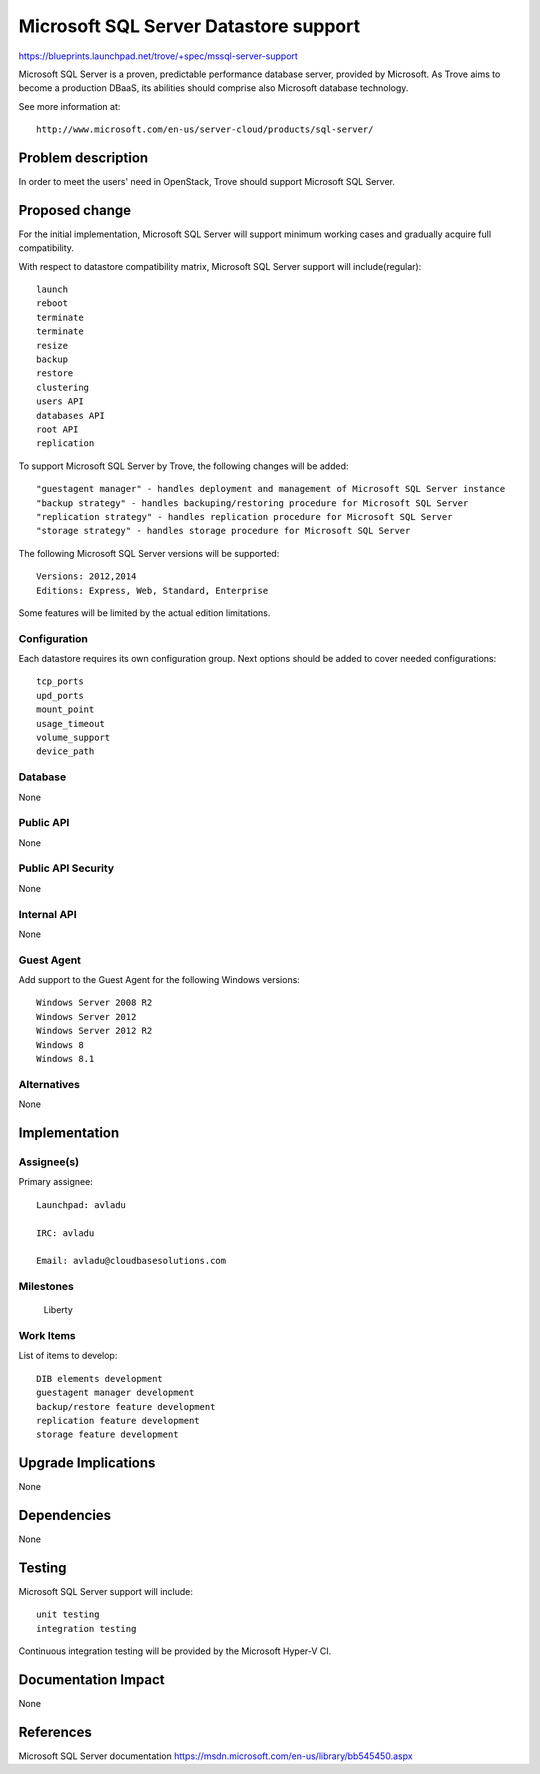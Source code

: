 ..
   This work is licensed under a Creative Commons Attribution 3.0 Unported
 License.

 http://creativecommons.org/licenses/by/3.0/legalcode

 Sections of this template were taken directly from the Nova spec
 template at:
 https://github.com/openstack/nova-specs/blob/master/specs/template.rst
..

=======================================
 Microsoft SQL Server Datastore support
=======================================

https://blueprints.launchpad.net/trove/+spec/mssql-server-support

Microsoft SQL Server is a proven, predictable performance database server, provided by Microsoft.
As Trove aims to become a production DBaaS, its abilities should comprise also Microsoft database
technology.

See more information at::

 http://www.microsoft.com/en-us/server-cloud/products/sql-server/

Problem description
===================

In order to meet the users' need in OpenStack, Trove should support Microsoft SQL Server.

Proposed change
===============

For the initial implementation, Microsoft SQL Server will support minimum working cases and gradually
acquire full compatibility.

With respect to datastore compatibility matrix, Microsoft SQL Server support will include(regular)::

     launch
     reboot
     terminate
     terminate
     resize
     backup
     restore
     clustering
     users API
     databases API
     root API
     replication

To support Microsoft SQL Server by Trove, the following changes will be added::

    "guestagent manager" - handles deployment and management of Microsoft SQL Server instance
    "backup strategy" - handles backuping/restoring procedure for Microsoft SQL Server
    "replication strategy" - handles replication procedure for Microsoft SQL Server
    "storage strategy" - handles storage procedure for Microsoft SQL Server

The following Microsoft SQL Server versions will be supported::

 Versions: 2012,2014
 Editions: Express, Web, Standard, Enterprise
 
Some features will be limited by the actual edition limitations.
 
Configuration
-------------

Each datastore requires its own configuration group. Next options should be added to cover needed configurations::

     tcp_ports
     upd_ports
     mount_point
     usage_timeout
     volume_support
     device_path

Database
--------

None

Public API
----------

None

Public API Security
-------------------

None

Internal API
------------

None

Guest Agent
-----------

Add support to the Guest Agent for the following Windows versions::

    Windows Server 2008 R2
    Windows Server 2012
    Windows Server 2012 R2
    Windows 8
    Windows 8.1

Alternatives
------------

None

Implementation
==============

Assignee(s)
-----------

Primary assignee::

  Launchpad: avladu
  
  IRC: avladu
  
  Email: avladu@cloudbasesolutions.com

Milestones
----------

 Liberty

Work Items
----------

List of items to develop::

 DIB elements development
 guestagent manager development
 backup/restore feature development
 replication feature development
 storage feature development

Upgrade Implications
====================

None

Dependencies
============

None

Testing
=======

Microsoft SQL Server support will include::

 unit testing
 integration testing

Continuous integration testing will be provided by the Microsoft Hyper-V CI.

Documentation Impact
====================

None

References
==========

Microsoft SQL Server documentation https://msdn.microsoft.com/en-us/library/bb545450.aspx

